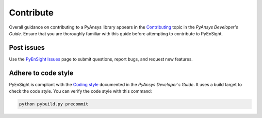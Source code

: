 .. _ref_contributing:

==========
Contribute
==========
Overall guidance on contributing to a PyAnsys library appears in the
`Contributing <https://dev.docs.pyansys.com/how-to/contributing.html>`_ topic
in the *PyAnsys Developer's Guide*. Ensure that you are thoroughly familiar with
this guide before attempting to contribute to PyEnSight.


Post issues
-----------
Use the `PyEnSight Issues <https://github.com/ansys/pyensight/issues>`_ page to
submit questions, report bugs, and request new features.


Adhere to code style
--------------------
PyEnSight is compliant with the `Coding style <https://dev.docs.pyansys.com/coding-style/index.html>`_
documented in the *PyAnsys Developer's Guide*. It uses a build target
to check the code style. You can verify the code style with this command:

.. code:: bash

   python pybuild.py precommit

